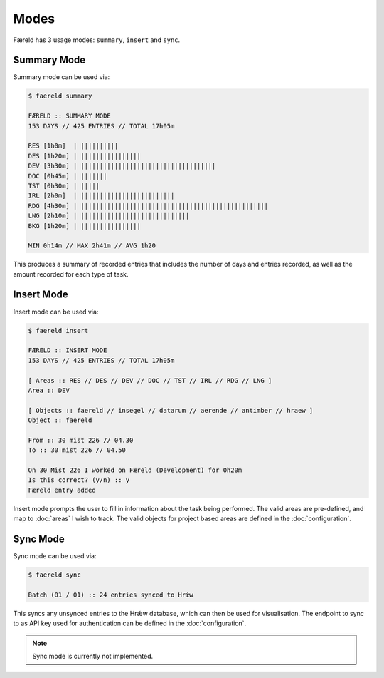 =====
Modes
=====

Færeld has 3 usage modes: ``summary``, ``insert`` and ``sync``.

Summary Mode
============

Summary mode can be used via:

.. code-block:: bash

    $ faereld summary

    FÆRELD :: SUMMARY MODE
    153 DAYS // 425 ENTRIES // TOTAL 17h05m

    RES [1h0m]  | ||||||||||
    DES [1h20m] | ||||||||||||||||
    DEV [3h30m] | ||||||||||||||||||||||||||||||||||||
    DOC [0h45m] | |||||||
    TST [0h30m] | |||||
    IRL [2h0m]  | |||||||||||||||||||||||||
    RDG [4h30m] | ||||||||||||||||||||||||||||||||||||||||||||||||||
    LNG [2h10m] | |||||||||||||||||||||||||||||
    BKG [1h20m] | ||||||||||||||||

    MIN 0h14m // MAX 2h41m // AVG 1h20

This produces a summary of recorded entries that includes the number of days
and entries recorded, as well as the amount recorded for each type of task.

Insert Mode
===========

Insert mode can be used via:

.. code-block:: bash

    $ faereld insert

    FÆRELD :: INSERT MODE
    153 DAYS // 425 ENTRIES // TOTAL 17h05m

    [ Areas :: RES // DES // DEV // DOC // TST // IRL // RDG // LNG ]
    Area :: DEV

    [ Objects :: faereld // insegel // datarum // aerende // antimber // hraew ]
    Object :: faereld

    From :: 30 mist 226 // 04.30
    To :: 30 mist 226 // 04.50

    On 30 Mist 226 I worked on Færeld (Development) for 0h20m
    Is this correct? (y/n) :: y
    Færeld entry added

Insert mode prompts the user to fill in information about the task being
performed. The valid areas are pre-defined, and map to :doc:`areas` I wish to
track. The valid objects for project based areas are defined in the
:doc:`configuration`.

Sync Mode
=========

Sync mode can be used via:

.. code-block:: bash

    $ faereld sync

    Batch (01 / 01) :: 24 entries synced to Hrǽw

This syncs any unsynced entries to the Hrǽw database, which can then be used for
visualisation. The endpoint to sync to as API key used for authentication can
be defined in the :doc:`configuration`.

.. note:: Sync mode is currently not implemented.
